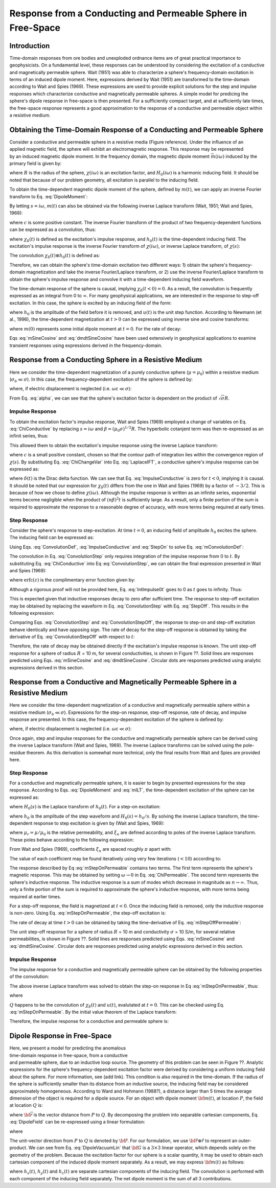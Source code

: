 .. _sphere_freespace:

Response from a Conducting and Permeable Sphere in Free-Space
-------------------------------------------------------------

Introduction
============

Time-domain responses from ore bodies and unexploded ordnance items are of great practical importance to geophysicists.
On a fundamental level, these responses can be understood by considering the excitation of a conductive and magnetically permeable sphere.
Wait (1951) was able to characterize a sphere's frequency-domain excitation in terms of an induced dipole moment.
Here, expressions derived by Wait (1951) are transformed to the time-domain according to Wait and Spies (1969).
These expressions are used to provide explicit solutions for the step and impulse responses which characterize conductive and magnetically permeable spheres.
A simple model for predicing the sphere's dipole response in free-space is then presented.
For a sufficiently compact target, and at sufficiently late times, the free-space response represents a good approximation to the response of a conductive and permeable object within a resistive medium.


Obtaining the Time-Domain Response of a Conducting and Permeable Sphere
=======================================================================

.. figure:: ./images/figGeometrySphere.png
	:align: right
        :scale: 40%
        :name: GeometrySphere


Consider a conductive and permeable sphere in a resistive media (Figure reference).
Under the influence of an applied magnetic field, the sphere will exhibit an electromagnetic response.
This response may be represented by an induced magnetic dipole moment.
In the frequency domain, the magnetic dipole moment :math:`\vec m(i \omega)` induced by the primary field is given by:

.. math::
	\vec m (i \omega) = \frac{4\pi}{3}R^3 \chi (i \omega) \vec H_0 (i \omega) 
	:label: DipoleMoment

where :math:`R` is the radius of the sphere, :math:`\chi (i \omega)` is an excitation factor, and :math:`H_0 (i \omega)` is a harmonic inducing field.
It should be noted that because of our problem geometry, all excitation is parallel to the inducing field.

To obtain the time-dependent magnetic dipole moment of the sphere, defined by :math:`m(t)`, we can apply an inverse Fourier transform to Eq. :eq:`DipoleMoment`:

.. math::
	m(t) = \frac{1}{2\pi} \int_{-\infty}^\infty m(i \omega) e^{i\omega t} \, d\omega = \frac{4 \pi}{3} R^3 \Bigg [ \frac{1}{2\pi} \int_{-\infty}^\infty \chi(i \omega) H_0 (i\omega) e^{i\omega t} \, d\omega \Bigg ]
	:label: mIFT

By letting :math:`s = i\omega`, :math:`m(t)` can also be obtained via the following inverse Laplace transform (Wait, 1951; Wait and Spies, 1969):

.. math::
	m(t) = \frac{1}{2\pi i} \int_{c-i\infty}^{c+i\infty} m(s) e^{s t} \, ds = \frac{4 \pi}{3} R^3 \Bigg [ \frac{1}{2\pi i} \int_{c-i\infty}^{c+i\infty} \chi(s) H_0 (s) e^{s t} \, ds \Bigg ] = \mathcal{L}^{-1} \big [m(s) \big ]
	:label: mILT

where :math:`c` is some positive constant.
The inverse Fourier transform of the product of two frequency-dependent functions can be expressed as a convolution, thus:

.. math::
	m(t) = \frac{4\pi}{3} R^3 \big [ \chi_\delta (t) \otimes h_0(t) \big ] 
	:label: mConvolutionDef
	
where :math:`\chi_\delta (t)` is defined as the excitation's impulse response, and :math:`h_0 (t)` is the time-dependent inducing field.
The excitation's impulse response is the inverse Fourier transform of :math:`\chi (i\omega)`, or inverse Laplace transform, of :math:`\chi (s)`:

.. math::
	\chi_\delta (t) = \frac{1}{2\pi} \int_{-\infty}^\infty \chi (i \omega) e^{i\omega t} \, d\omega = \frac{1}{2\pi i} \int_{c-i\infty}^{c+i\infty} \chi (s) e^{s t} ds
	:label: ImpulseIFT

The convolution :math:`\chi_\delta (t) \otimes h_0 (t)` is defined as:

.. math::
	\chi_\delta (t) \otimes h_0 (t) = \int_{-\infty}^\infty \chi_\delta (\tau) h_0 (t -\tau) d\tau = \int_{-\infty}^\infty \chi_\delta (t - \tau) h_0 (\tau) d\tau 
	:label: ConvolutionDef

Therefore, we can obtain the sphere's time-domain excitation two different ways: 1) obtain the sphere's frequency-domain magnetization and take the inverse Fourier/Laplace transform, or 2) use the inverse Fourier/Laplace transform to obtain the sphere's impulse response and convolve it with a time-dependent inducing field waveform.

The time-domain response of the sphere is causal, implying :math:`\chi_\delta (t<0)=0`.
As a result, the convolution is frequently expressed as an integral from 0 to :math:`\infty`.
For many geophysical applications, we are interested in the response to step-off excitation.
In this case, the sphere is excited by an inducing field of the form:

.. math::
	h_0 (t) = h_0 \big [ 1 - u(t) \big ]
	:label: StepOff

where :math:`h_0` is the amplitude of the field before it is removed, and :math:`u(t)` is the unit step function.
According to Newmann (et al., 1996), the time-dependent magnetization at :math:`t>0` can be expressed using inverse sine and cosine transforms:

.. math::
	\begin{split}
	m(t) &= - \frac{4\pi}{3}R^3 \Bigg [ \frac{2}{\pi} \int_0^\infty \frac{\mathrm{Im} [\chi(i\omega)]}{\omega} \; \mathrm{cos}(\omega t) \;d \omega \Bigg ] h_0 \\
	     &= m(0) - \frac{4\pi}{3}R^3 \Bigg [ \frac{2}{\pi} \int_0^\infty \frac{\mathrm{Re} [\chi(i\omega)]}{\omega} \; \mathrm{sin}(\omega t) \; d \omega \Bigg ] h_0
	\end{split}
	:label: mSineCosine

where :math:`m(0)` represents some initial dipole moment at :math:`t=0`. For the rate of decay:

.. math::
	\begin{split}
	\frac{d \, m(t)}{d t} &= \frac{4\pi}{3}R^3 \Bigg [ \frac{2}{\pi} \int_0^\infty \mathrm{Im} [\chi (i\omega)] \; \mathrm{sin}(\omega t) \;d \omega \Bigg ] h_0\\
					    &= - \frac{4\pi}{3}R^3 \Bigg [ \frac{2}{\pi} \int_0^\infty \mathrm{Re} [\chi(i\omega)]\; \mathrm{cos}(\omega t) \; d \omega \Bigg ] h_0 
	\end{split}
	:label: dmdtSineCosine

Eqs :eq:`mSineCosine` and :eq:`dmdtSineCosine` have been used extensively in geophysical applications to examine transient responses using expressions derived in the frequency-domain.


Response from a Conducting Sphere in a Resistive Medium
=======================================================

Here we consider the time-dependent magnetization of a purely conductive sphere (:math:`\mu = \mu_0`) within a resistive medium (:math:`\sigma_b \ll \sigma`).
In this case, the frequency-dependent excitation of the sphere is defined by:

.. math::
	\chi (i\omega) = - \; \frac{3}{2} \Bigg [ 1 + \frac{3}{\alpha^2} - \frac{3 \, \textrm{coth} (\alpha)}{\alpha} \Bigg ]
	:label: ChiConductive

where, if electric displacement is neglected (i.e. :math:`\omega \varepsilon \ll \sigma`):

.. math::
	\alpha = \Big [ i \omega \mu_0 \sigma \Big ]^{1/2} R
	:label: alpha

From Eq. :eq:`alpha`, we can see that the sphere's excitation factor is dependent on the product of :math:`\sqrt{\sigma}R`.

Impulse Response
++++++++++++++++

To obtain the excitation factor's impulse response, Wait and Spies (1969) employed a change of variables on Eq. :eq:`ChiConductive` by replacing :math:`s=i\omega` and :math:`\beta=(\mu_0 \sigma)^{1/2} R`.
The hyperbolic cotanjent term was then re-expressed as an infinit series, thus:

.. math::
	\begin{align}
	\chi (s)&= - \; \frac{3}{2} \Bigg [ 1 + \frac{3}{\beta^2 s} - \frac{3 \, \textrm{coth} (\beta s^{1/2} )}{\beta s^{1/2}} \Bigg ] \\
		&= - \; \frac{3}{2} \Bigg [ 1 + \frac{3}{\beta^2 s} + \frac{3}{\beta s^{1/2}} \Bigg ( \frac{1 + e^{-2 \beta s^{1/2} } }{1 -  e^{-2 \beta s^{1/2}}} \Bigg ) \Bigg ] \\
		&= - \; \frac{3}{2} \Bigg [ 1 + \frac{3}{\beta^2 s} - \frac{3}{\beta s^{1/2}} - \frac{6}{\beta} \sum_{n = 1}^\infty \frac{e^{-2n \beta s^{1/2}}}{s^{1/2}} \Bigg ]
	\end{align}
	:label: ChiChangeVar

This allowed them to obtain the excitation's impulse response using the inverse Laplace transform:

.. math::
	\chi_\delta (t) = \frac{1}{2 \pi i} \int_{c - i\infty}^{c + i\infty} \chi (s) e^{st} ds = \mathcal{L}^{-1} \big [ \chi (s) \big ]
	:label: LaplaceIFT

where :math:`c` is a small positive constant, chosen so that the contour path of integration lies within the convergence region of :math:`\chi (s)`.
By substituting Eq. :eq:`ChiChangeVar` into Eq. :eq:`LaplaceIFT`, a conductive sphere's impulse response can be expressed as:

.. math::
	\chi_\delta (t) = - \; \frac{3}{2} \delta (t) - \frac{9}{2} \Bigg [ \frac{1}{\beta^2} - \frac{1}{\beta \sqrt{\pi t}} \Bigg ( 1 + 2 \sum_{n = 1}^\infty e^{-(n\beta)^2/t} \Bigg ) \Bigg ] u(t)
	:label: ImpulseConductive

where :math:`\delta(t)` is the Dirac delta function.
We can see that Eq. :eq:`ImpulseConductive` is zero for :math:`t<0`, implying it is causal.
It should be noted that our expression for :math:`\chi_\delta (t)` differs from the one in Wait and Spies (1969) by a factor of :math:`-3/2`.
This is because of how we chose to define :math:`\chi (i\omega)`.
Although the impulse response is written as an infinite series, exponential terms become negligible when the product of :math:`(n\beta)^2t` is sufficiently large.
As a result, only a finite portion of the sum is required to approximate the response to a reasonable degree of accuracy, with more terms being required at early times.


Step Response
++++++++++++++++

Consider the sphere's response to step-excitation.
At time :math:`t=0`, an inducing field of amplitude :math:`h_0` excites the sphere.
The inducing field can be expressed as:

.. math::
	h_0 (t) = h_0 u(t)
	:label: StepOn

Using Eqs. :eq:`ConvolutionDef`, :eq:`ImpulseConductive` and :eq:`StepOn` to solve Eq. :eq:`mConvolutionDef`:

.. math::
	m(t) = \frac{4\pi}{3}R^3 \Bigg [ \int_{-\infty}^{\infty} \chi_\delta (\tau) h_0 u(t-\tau) d\tau \Bigg ] = \frac{4\pi}{3}R^3 \Bigg [ \int_0^t \chi_\delta (\tau) d\tau \Bigg ] h_0
	:label: ConvolutionStep

The convolution in Eq. :eq:`ConvolutionStep` only requires integration of the impulse response from 0 to :math:`t`.
By substituting Eq. :eq:`ChiConductive` into Eq :eq:`ConvolutionStep`, we can obtain the final expression presented in Wait and Spies (1969):

.. math::
	\int_0^t \chi_\delta (t) d\tau = - \; \frac{9}{2} \Bigg [ \frac{1}{3} + \frac{t}{\beta^2} - \frac{2}{\beta} \sqrt{\dfrac{t}{\pi}} \Bigg ( 1 + 2 \sum_{n=1}^\infty e^{-(n\beta)^2/t} \Bigg ) + 4 \sum_{n=1}^\infty n \; \textrm{erfc}\Bigg ( \frac{n\beta}{\sqrt{t}} \Bigg ) \Bigg ] u(t)
	:label: IntImpulse0t

where :math:`\textrm{erfc}(z)` is the complimentary error function given by:

.. math::
	\textrm{erfc}(z) = \frac{2}{\sqrt{\pi}} \int_z^\infty e^{-t^2} dt
	:label: erfc
	
Although a rigorous proof will not be provided here, Eq. :eq:`IntImpulse0t` goes to 0 as :math:`t` goes to infinity.
Thus:

.. math::
	\lim_{t\rightarrow\infty} \; \int_0^t \chi_\delta (\tau) d\tau = 0
	:label: IntImpulseLimit
	
This is expected given that inductive responses decay to zero after sufficient time.
The response to step-off excitation may be obtained by replacing the waveform in Eq. :eq:`ConvolutionStep` with Eq. :eq:`StepOff`.
This results in the following expression:

.. math::
	m(t) = \frac{4\pi}{3}R^3 \Bigg [ \int_{-\infty}^{\infty} \chi_\delta (\tau) h_0 \big [ 1 - u(t-\tau) \big ] d\tau \Bigg ] = - \; \frac{4\pi}{3}R^3 \Bigg [ \int_0^t \chi_\delta (\tau) d\tau \Bigg ] h_0
	:label: ConvolutionStepOff
	
Comparing Eqs. :eq:`ConvolutionStep` and :eq:`ConvolutionStepOff`, the response to step-on and step-off excitation behave identically and have opposing sign.
The rate of decay for the step-off response is obtained by taking the derivative of Eq. :eq:`ConvolutionStepOff` with respect to :math:`t`:

.. math::
	\begin{align}
	\frac{d \, m(t)}{dt} &= \frac{4\pi}{3}R^3 \Bigg [ \int_{-\infty}^{\infty} \chi_\delta (\tau) \frac{d \, h_0 (t-\tau)}{dt} d\tau \Bigg ] \\
			     &= \frac{4\pi}{3}R^3 \Bigg [ - \; \int_{-\infty}^{\infty} \chi_\delta (\tau) \, h_0 \, \delta (t-\tau) d\tau \Bigg ] \\
			     &= - \; \frac{4\pi}{3}R^3 \, \chi_\delta (t) \, h_0
	\end{align}
	:label: dmdtStepOff

Therefore, the rate of decay may be obtained directly if the excitation's impulse response is known.
The unit step-off response for a sphere of radius :math:`R` = 10 m, for several conductivities, is shown in Figure ??.
Solid lines are responses predicted using Eqs. :eq:`mSineCosine` and :eq:`dmdtSineCosine`.
Circular dots are responses predicted using analytic expressions derived in this section.

.. figure:: ./images/mtConductive.png
        :width: 50%     
.. figure:: ./images/dmdtConductive.png
        :width: 50%


Response from a Conductive and Magnetically Permeable Sphere in a Resistive Medium
==================================================================================

Here we consider the time-dependent magnetization of a conductive and magnetically permeable sphere within a resistive medium (:math:`\sigma_b \ll \sigma`).
Expressions for the step-on response, step-off response, rate of decay, and impulse response are presented.
In this case, the frequency-dependent excitation of the sphere is defined by:

.. math::
	\chi (i\omega) = \frac{3}{2} \Bigg [ \frac{2\mu (\mathrm{tanh} \, \alpha - \alpha) + \mu_0 (\alpha^2 \, \mathrm{tanh} \, \alpha - \alpha + \mathrm{tanh} \, \alpha)}{\mu (\mathrm{tanh} \, \alpha - \alpha) - \mu_0 (\alpha^2 \, \mathrm{tanh} \, \alpha - \alpha + \mathrm{tanh} \, \alpha)} \Bigg ]
	:label: ChiPermeable

where, if electric displacement is neglected (i.e. :math:`\omega \varepsilon \ll \sigma`):

.. math::
	\alpha = \Big [ i \omega \mu \sigma \Big ]^{1/2} R
	:label: alphaPermeable

Once again, step and impulse responses for the conductive and magnetically permeable sphere can be derived using the inverse Laplace transform (Wait and Spies, 1969).
The inverse Laplace transforms can be solved using the pole-residue theorem.
As this derivation is somewhat more technical, only the final results from Wait and Spies are provided here.

Step Response
+++++++++++++

For a conductive and magnetically permeable sphere, it is easier to begin by presented expressions for the step response.
According to Eqs. :eq:`DipoleMoment` and :eq:`mILT`, the time-dependent excitation of the sphere can be expressed as:

.. math::
	m(t) = \frac{4\pi}{3}R^3 \mathcal{L}^{-1} \big [ \chi(s) H_0 (s) \big ]
	:label: mStepILTpermeable
	
where :math:`H_0 (s)` is the Laplace transform of :math:`h_0 (t)`.
For a step-on excitation:

.. math::
	\mathcal{L}^{-1} \big [ \chi(s) H_0 (s) \big ] = \frac{h_0}{2\pi i} \int_{c-i\infty}^{c+i\infty} \frac{\chi (s)}{s} e^{st} ds
	:label: mStepILTpermeable2

where :math:`h_0` is the amplitude of the step waveform and :math:`H_0 (s) = h_0/s`.
By solving the inverse Laplace transform, the time-dependent response to step excitation is given by (Wait and Spies, 1969):

.. math::
	m(t) = \frac{4\pi}{3}R^3 \, h_0 \Bigg [ \frac{3}{2} \Bigg ( \frac{2 (\mu_r - 1)}{\mu_r + 2} - 6\mu_r \, \sum_{n=1}^\infty \frac{ e^{-\xi_n^2 t/\beta^2}}{(\mu_r + 2)(\mu_r - 1)+\xi_n^2} \Bigg ) \Bigg ] u(t)
	:label: mStepOnPermeable

where :math:`\mu_r = \mu/\mu_0` is the relative permeability, and :math:`\xi_n` are defined according to poles of the inverse Laplace transform.
These poles behave according to the following expression:

.. math::
	\textrm{tan} \, \xi_n = \frac{(\mu_r - 1) \xi_n}{\mu_r - 1 + \xi_n^2}
	:label: Coefficients

From Wait and Spies (1969), coefficients :math:`\xi_n` are spaced roughly :math:`\pi` apart with:

.. math::
	n\pi \leq \xi_n \leq (n+1/2)\pi
	:label: CoeffIntervals

The value of each coefficient may be found iteratively using very few iterations (:math:`<10`) according to:

.. math::
	\xi_n^{(k+1)} = n\pi + \mathrm{tan}^{-1} \Bigg ( \frac{(\mu_r - 1)\xi_n^{(k)}}{\mu_r - 1 + \big ( \xi_n^{(k)} \big )^2}  \Bigg )
	:label: CoeffIteration



The response described by Eq :eq:`mStepOnPermeable` contains two terms.
The first term represents the sphere's magnetic response.
This may be obtained by setting :math:`\omega \rightarrow 0` in Eq. :eq:`ChiPermeable`.
The second term represents the sphere's inductive response.
The inductive response is a sum of modes which decrease in magnitude as :math:`n \rightarrow \infty`.
Thus, only a finite portion of the sum is required to approximate the sphere's inductive response, with more terms being required at earlier times.

For a step-off response, the field is magnetized at :math:`t<0`.
Once the inducing field is removed, only the inductive response is non-zero.
Using Eq. :eq:`mStepOnPermeable`, the step-off excitation is:

.. math::
	m(t) = \frac{4\pi}{3}R^3 \, h_0 \Bigg [ \frac{3}{2} \Bigg ( \frac{2 (\mu_r - 1)}{\mu_r + 2} \big [ 1 - u(t) \big ] + 6 \mu_r \, \sum_{n=1}^\infty \frac{ e^{- \, \xi_n^2 t/\beta^2}}{(\mu_r + 2)(\mu_r - 1)+\xi_n^2} u(t) \Bigg ) \Bigg ]
	:label: mStepOffPermeable


The rate of decay at time :math:`t>0` can be obtained by taking the time-derivative of Eq. :eq:`mStepOffPermeable`:

.. math::
	\frac{d \, m(t)}{dt} = - \, \frac{4\pi}{3}R^3 \, h_0 \Bigg [ 9\mu_r \, \sum_{n=1}^\infty \frac{ \xi_n^2 \, e^{- \, \xi_n^2 t/\beta^2}}{\beta^2 \big [ (\mu_r + 2)(\mu_r - 1)+\xi_n^2 \big ]} \Bigg ] u(t)
	:label: dmdtStepOffPermeable
	
The unit step-off response for a sphere of radius :math:`R` = 10 m and conductivity :math:`\sigma` = 10 S/m, for several relative permeabilities, is shown in Figure ??.
Solid lines are responses predicted using Eqs. :eq:`mSineCosine` and :eq:`dmdtSineCosine`.
Circular dots are responses predicted using analytic expressions derived in this section.


.. figure:: ./images/mtPermeable.png
        :width: 50%     
.. figure:: ./images/dmdtPermeable.png
        :width: 50%

Impulse Response
++++++++++++++++

The impulse response for a conductive and magnetically permeable sphere can be obtained by the following properties of the convolution:

.. math::
	\chi_\delta (t) = \frac{d}{dt} \Big [ \chi_\delta (t) \otimes u(t) \Big ] = \frac{d}{dt} \mathcal{L}^{-1} \Bigg [ \frac{\chi(s)}{s} \Bigg ]
	:label: ImpulsePermeable3

The above inverse Laplace transform was solved to obtain the step-on response in Eq :eq:`mStepOnPermeable`, thus:

.. math::
	\begin{align}
	\chi_\delta (t) &= \frac{d}{dt} \Bigg [ \frac{3}{2} \Bigg ( \frac{2 (\mu_r - 1)}{\mu_r + 2} - 6\mu_r \, \sum_{n=1}^\infty \frac{ e^{-\xi_n^2 t/\beta^2}}{(\mu_r + 2)(\mu_r - 1)+\xi_n^2} \Bigg ) u(t) \Bigg ]\\
			&= Q \, \delta (t) + \, \frac{3}{2} \Bigg ( \frac{6 \mu_r}{\beta^2} \sum_{n=1}^\infty \frac{ \xi_n^2 \, e^{-\xi_n^2 t/\beta^2}}{(\mu_r + 2)(\mu_r - 1)+\xi_n^2} \Bigg ) u(t)
	\end{align}
	:label: ImpulsePermeableInital

where

.. math::
	Q = \frac{3}{2} \Bigg ( \frac{2 (\mu_r - 1)}{\mu_r + 2} - 6\mu_r \, \sum_{n=1}^\infty \frac{ 1 }{(\mu_r + 2)(\mu_r - 1)+\xi_n^2} \Bigg )
	:label: Qdef

:math:`Q` happens to be the convolution of :math:`\chi_\delta (t)` and :math:`u(t)`, evalutated at :math:`t=0`.
This can be checked using Eq. :eq:`mStepOnPermeable`.
By the initial value theorem of the Laplace transform:

.. math::
	Q = \big [\chi_\delta (t) \otimes u(t) \big ] \Big |_{t=0} = \lim_{s \rightarrow \infty} \chi(s) = - \, \frac{3}{2}
	:label: Qsolve

Therefore, the impulse response for a conductive and permeable sphere is:

.. math::
	\chi_\delta (t) = - \, \frac{3}{2} \delta (t) + \, \frac{3}{2} \Bigg ( \frac{6 \mu_r}{\beta^2} \sum_{n=1}^\infty \frac{ \xi_n^2 \, e^{-\xi_n^2 t/\beta^2}}{(\mu_r + 2)(\mu_r - 1)+\xi_n^2} \Bigg ) u(t)
	:label: ImpulsePermeableFinal





Dipole Response in Free-Space
=============================

.. figure::
	./images/figDipoleFieldTEM.png
        :align: right
	:figwidth: 45%
	
Here, we present a model for predicting the anomalous time-domain response in free-space, from a conductive and permeable sphere, due to an inductive loop source.
The geometry of this problem can be seen in Figure ??.
Analytic expressions for the sphere's frequency-dependent excitation factor were derived by considering a uniform inducing field about the sphere.
For more information, see (add link).
This condition is also required in the time-domain.
If the radius of the sphere is sufficiently smaller than its distance from an inductive source, the inducing field may be considered approximately homogeneous.
According to Ward and Hohmann (1988?), a distance larger than 5 times the average dimension of the object is required for a dipole source.
For an object with dipole moment :math:`{\bf m}(t)`, at location :math:`P`, the field at location :math:`Q` is:

.. math::
	{\bf B}(\omega) = \frac{\mu_0}{4 \pi} \Bigg [ \frac{3{\bf \vec r \big [ \vec r \cdot m} (t) \big ]}{r^5} - \frac{{\bf m}(t)}{r^3} \Bigg ]
	:label: DipoleField

where :math:`{\bf \vec r}` is the vector distance from :math:`P` to :math:`Q`.
By decomposing the problem into separable cartesian components, Eq. :eq:`DipoleField` can be re-expressed using a linear formulation:

.. math::
	{\bf B}(\omega) = \frac{\mu_0}{4 \pi r^3} \Big [ 3 {\bf \hat r \otimes \hat r - I} \Big ] \cdot {\bf m} (t) = {\bf G} \, {\bf m} (t)
	:label: DipoleVacuumLin
	
where

.. math::
	{\bf B} (t) = \begin{bmatrix} B_x (t) \\ B_y(t) \\ B_z(t) \end{bmatrix}, \; \;
	{\bf m}(t) = \begin{bmatrix} m_x (t) \\ m_y(t) \\ m_z(t) \end{bmatrix} \; \; \textrm{and} \; \;
	{\bf I} = \begin{bmatrix} 1&0&0\\0&1&0\\0&0&1 \end{bmatrix}
	:label: DipoleOperator

The unit-vector direction from :math:`P` to :math:`Q` is denoted by :math:`{\bf \hat r}`.
For our formulation, we use :math:`{\bf \hat r \otimes \hat r}` to represent an outer-product.
We can see from Eq. :eq:`DipoleVacuumLin` that :math:`{\bf G}` is a :math:`3\times 3` linear operator, which depends solely on the geometry of the problem.
Because the excitation factor for our sphere is a scalar quantity, it may be used to obtain each cartesian component of the induced dipole moment separately.
As a result, we may express :math:`{\bf m} (t)` as follows:

.. math::
	{\bf m}(t) = \frac{4\pi}{3} R^3 \, \chi_\delta (t) \otimes \begin{bmatrix} h_x (t) \\ h_y(t) \\ h_z (t) \end{bmatrix}
	:label: mDecomposition
	
where :math:`h_x(t)`, :math:`h_y(t)` and :math:`h_z(t)` are separate cartesian components of the inducing field.
The convolution is performed with each component of the inducing field separately.
The net dipole moment is the sum of all 3 contributions.


	
	
	
	
	
	
	
	
	
	
	
	
	
	
	